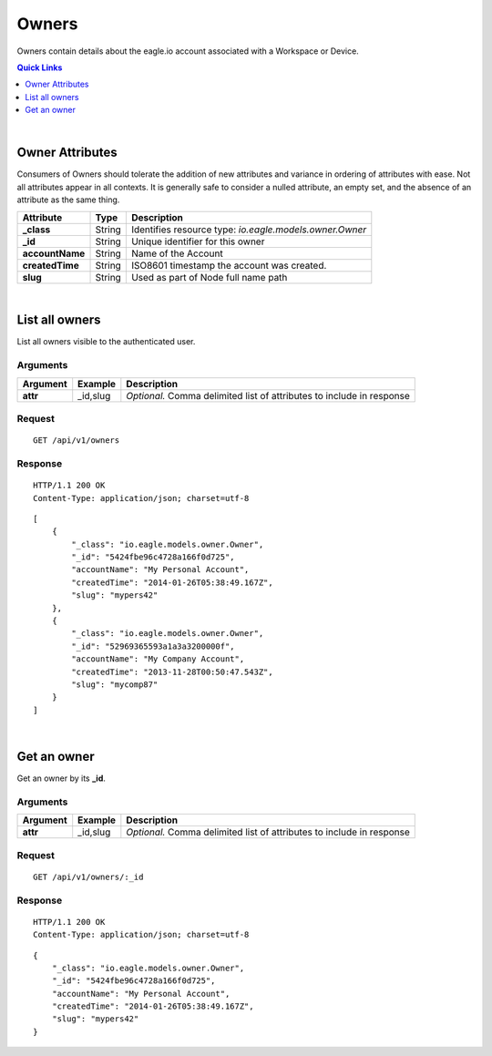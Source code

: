 .. _api-resources-owners:

Owners
=========

Owners contain details about the eagle.io account associated with a Workspace or Device.

.. contents:: Quick Links
    :depth: 1
    :local:

| 

Owner Attributes
-----------------
Consumers of Owners should tolerate the addition of new attributes and variance in ordering of attributes with ease. Not all attributes appear in all contexts. It is generally safe to consider a nulled attribute, an empty set, and the absence of an attribute as the same thing.

=================   =========   ===============================================================
Attribute           Type        Description
=================   =========   ===============================================================
**_class**          String      Identifies resource type: *io.eagle.models.owner.Owner*
**_id**             String      Unique identifier for this owner
**accountName**     String      Name of the Account
**createdTime**     String      ISO8601 timestamp the account was created.
**slug**            String      Used as part of Node full name path
=================   =========   ===============================================================

| 

List all owners
----------------
List all owners visible to the authenticated user.


Arguments
~~~~~~~~~

=================   =================   ================================================================
Argument            Example             Description
=================   =================   ================================================================
**attr**            _id,slug            *Optional.* 
                                        Comma delimited list of attributes to include in response
=================   =================   ================================================================

Request
~~~~~~~~

::

    GET /api/v1/owners

Response
~~~~~~~~

::
    
    HTTP/1.1 200 OK
    Content-Type: application/json; charset=utf-8


::
    
    [
        {
            "_class": "io.eagle.models.owner.Owner",
            "_id": "5424fbe96c4728a166f0d725",
            "accountName": "My Personal Account",
            "createdTime": "2014-01-26T05:38:49.167Z",
            "slug": "mypers42"
        },
        {
            "_class": "io.eagle.models.owner.Owner",
            "_id": "52969365593a1a3a3200000f",
            "accountName": "My Company Account",
            "createdTime": "2013-11-28T00:50:47.543Z",
            "slug": "mycomp87"
        }
    ]

| 

Get an owner 
-------------
Get an owner by its **_id**.

Arguments
~~~~~~~~~

=================   =================   ================================================================
Argument            Example             Description
=================   =================   ================================================================
**attr**            _id,slug            *Optional.* 
                                        Comma delimited list of attributes to include in response
=================   =================   ================================================================

Request
~~~~~~~~

::

    GET /api/v1/owners/:_id

Response
~~~~~~~~

::
    
    HTTP/1.1 200 OK
    Content-Type: application/json; charset=utf-8

::
    
    {
        "_class": "io.eagle.models.owner.Owner",
        "_id": "5424fbe96c4728a166f0d725",
        "accountName": "My Personal Account",
        "createdTime": "2014-01-26T05:38:49.167Z",
        "slug": "mypers42"
    }


